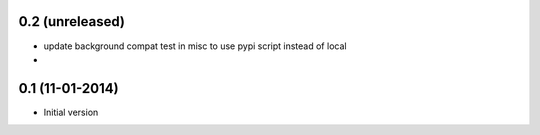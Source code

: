 0.2 (unreleased)
-------------------
* update background compat test in misc to use pypi script instead of local
*

0.1 (11-01-2014)
-------------------
* Initial version

